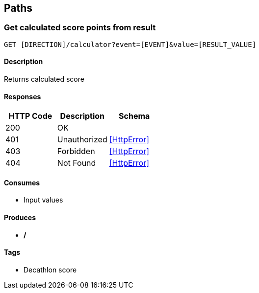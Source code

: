 == Paths
=== Get calculated score points from result
----
GET [DIRECTION]/calculator?event=[EVENT]&value=[RESULT_VALUE]
----

==== Description
:hardbreaks:
Returns calculated score

==== Responses
[options="header"]
|===
|HTTP Code|Description|Schema
|200|OK|
|401|Unauthorized|<<HttpError>>
|403|Forbidden|<<HttpError>>
|404|Not Found|<<HttpError>>
|===

==== Consumes

* Input values

==== Produces

* */*

==== Tags

* Decathlon score

